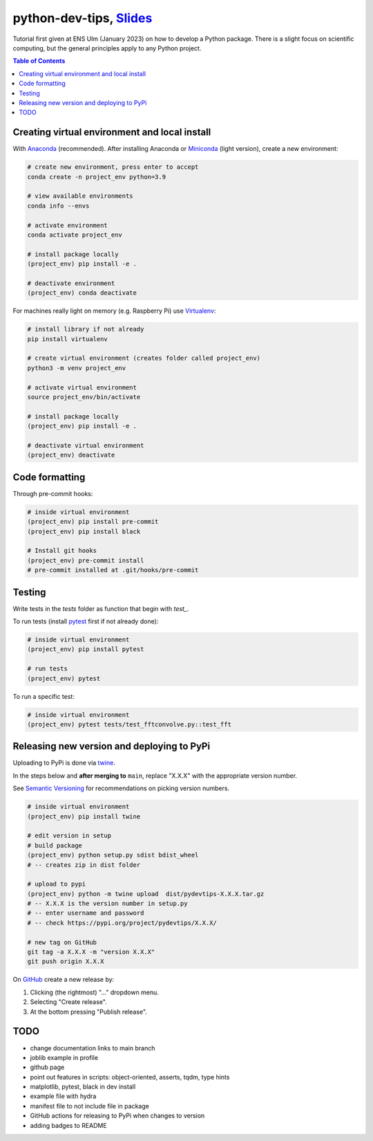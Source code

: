 ******************************************************************************************************************************************
python-dev-tips, `Slides <https://docs.google.com/presentation/d/1BnezhwUy22DiF72wss8GU_YIMfhjortz-uILdIFGuoM/edit?usp=sharing>`__
******************************************************************************************************************************************

.. image:: https://readthedocs.org/projects/pydevtips/badge/?version=latest
    :target: http://pydevtips.readthedocs.io/en/latest/
    :alt: Documentation Status


.. image:: https://github.com/ebezzam/python-dev-tips/actions/workflows/python.yml/badge.svg
    :target: https://github.com/ebezzam/python-dev-tips/blob/main/.github/workflows/python.yml
    :alt: Unit tests and formatting

Tutorial first given at ENS Ulm (January 2023) on how to develop a Python package. There is a slight focus on scientific computing, but the general principles apply to any Python project.

.. contents:: **Table of Contents**

Creating virtual environment and local install
==============================================

With `Anaconda <https://www.anaconda.com/>`__ (recommended). 
After installing Anaconda or `Miniconda <https://docs.conda.io/en/latest/miniconda.html>`__ (light version), create a new environment:

.. code:: bash

    # create new environment, press enter to accept
    conda create -n project_env python=3.9

    # view available environments
    conda info --envs

    # activate environment
    conda activate project_env

    # install package locally
    (project_env) pip install -e .

    # deactivate environment
    (project_env) conda deactivate


For machines really light on memory (e.g. Raspberry Pi) use 
`Virtualenv <https://virtualenv.pypa.io/en/latest/>`__:

.. code:: bash

    # install library if not already
    pip install virtualenv

    # create virtual environment (creates folder called project_env)
    python3 -m venv project_env

    # activate virtual environment
    source project_env/bin/activate

    # install package locally
    (project_env) pip install -e .

    # deactivate virtual environment
    (project_env) deactivate


Code formatting
===============

Through pre-commit hooks:

.. code:: bash

    # inside virtual environment
    (project_env) pip install pre-commit
    (project_env) pip install black

    # Install git hooks
    (project_env) pre-commit install
    # pre-commit installed at .git/hooks/pre-commit


Testing
=======

Write tests in the `tests` folder as function that begin with `test_`.

To run tests (install `pytest <https://docs.pytest.org/en/stable/>`__ first if not already done):

.. code:: bash

    # inside virtual environment
    (project_env) pip install pytest

    # run tests
    (project_env) pytest

To run a specific test:

.. code:: bash

    # inside virtual environment
    (project_env) pytest tests/test_fftconvolve.py::test_fft


Releasing new version and deploying to PyPi
===========================================

Uploading to PyPi is done via `twine <https://pypi.org/project/twine/>`__.

In the steps below and **after merging to** ``main``, replace "X.X.X" with the appropriate version number.

See `Semantic Versioning <https://semver.org/>`__ for recommendations on picking version numbers.

.. code:: bash

    # inside virtual environment
    (project_env) pip install twine

    # edit version in setup
    # build package
    (project_env) python setup.py sdist bdist_wheel
    # -- creates zip in dist folder

    # upload to pypi
    (project_env) python -m twine upload  dist/pydevtips-X.X.X.tar.gz
    # -- X.X.X is the version number in setup.py
    # -- enter username and password
    # -- check https://pypi.org/project/pydevtips/X.X.X/

    # new tag on GitHub
    git tag -a X.X.X -m "version X.X.X"
    git push origin X.X.X

On `GitHub <https://github.com/ebezzam/python-dev-tips/tags>`__ create a new release by:

#. Clicking (the rightmost) "..." dropdown menu.
#. Selecting "Create release". 
#. At the bottom pressing "Publish release".


TODO
====

- change documentation links to main branch
- joblib example in profile
- github page
- point out features in scripts: object-oriented, asserts, tqdm, type hints
- matplotlib, pytest, black in dev install
- example file with hydra
- manifest file to not include file in package
- GitHub actions for releasing to PyPi when changes to version
- adding badges to README
